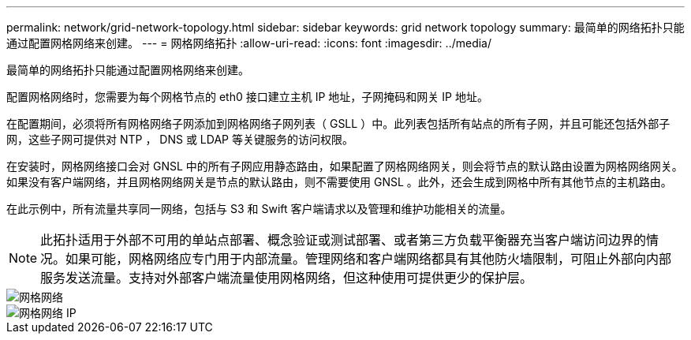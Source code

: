 ---
permalink: network/grid-network-topology.html 
sidebar: sidebar 
keywords: grid network topology 
summary: 最简单的网络拓扑只能通过配置网格网络来创建。 
---
= 网格网络拓扑
:allow-uri-read: 
:icons: font
:imagesdir: ../media/


[role="lead"]
最简单的网络拓扑只能通过配置网格网络来创建。

配置网格网络时，您需要为每个网格节点的 eth0 接口建立主机 IP 地址，子网掩码和网关 IP 地址。

在配置期间，必须将所有网格网络子网添加到网格网络子网列表（ GSLL ）中。此列表包括所有站点的所有子网，并且可能还包括外部子网，这些子网可提供对 NTP ， DNS 或 LDAP 等关键服务的访问权限。

在安装时，网格网络接口会对 GNSL 中的所有子网应用静态路由，如果配置了网格网络网关，则会将节点的默认路由设置为网格网络网关。如果没有客户端网络，并且网格网络网关是节点的默认路由，则不需要使用 GNSL 。此外，还会生成到网格中所有其他节点的主机路由。

在此示例中，所有流量共享同一网络，包括与 S3 和 Swift 客户端请求以及管理和维护功能相关的流量。


NOTE: 此拓扑适用于外部不可用的单站点部署、概念验证或测试部署、或者第三方负载平衡器充当客户端访问边界的情况。如果可能，网格网络应专门用于内部流量。管理网络和客户端网络都具有其他防火墙限制，可阻止外部向内部服务发送流量。支持对外部客户端流量使用网格网络，但这种使用可提供更少的保护层。

image::../media/grid_network.png[网格网络]

image::../media/grid_network_ips.png[网格网络 IP]
